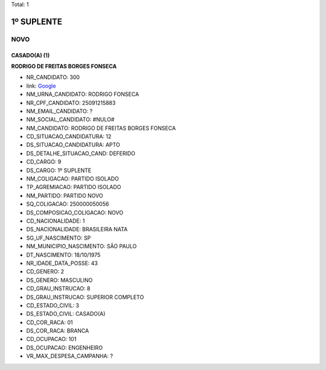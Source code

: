 Total: 1

1º SUPLENTE
===========

NOVO
----

CASADO(A) (1)
.............

**RODRIGO DE FREITAS BORGES FONSECA**

- NR_CANDIDATO: 300
- link: `Google <https://www.google.com/search?q=RODRIGO+DE+FREITAS+BORGES+FONSECA>`_
- NM_URNA_CANDIDATO: RODRIGO FONSECA
- NR_CPF_CANDIDATO: 25091215883
- NM_EMAIL_CANDIDATO: ?
- NM_SOCIAL_CANDIDATO: #NULO#
- NM_CANDIDATO: RODRIGO DE FREITAS BORGES FONSECA
- CD_SITUACAO_CANDIDATURA: 12
- DS_SITUACAO_CANDIDATURA: APTO
- DS_DETALHE_SITUACAO_CAND: DEFERIDO
- CD_CARGO: 9
- DS_CARGO: 1º SUPLENTE
- NM_COLIGACAO: PARTIDO ISOLADO
- TP_AGREMIACAO: PARTIDO ISOLADO
- NM_PARTIDO: PARTIDO NOVO
- SQ_COLIGACAO: 250000050056
- DS_COMPOSICAO_COLIGACAO: NOVO
- CD_NACIONALIDADE: 1
- DS_NACIONALIDADE: BRASILEIRA NATA
- SG_UF_NASCIMENTO: SP
- NM_MUNICIPIO_NASCIMENTO: SÃO PAULO
- DT_NASCIMENTO: 18/10/1975
- NR_IDADE_DATA_POSSE: 43
- CD_GENERO: 2
- DS_GENERO: MASCULINO
- CD_GRAU_INSTRUCAO: 8
- DS_GRAU_INSTRUCAO: SUPERIOR COMPLETO
- CD_ESTADO_CIVIL: 3
- DS_ESTADO_CIVIL: CASADO(A)
- CD_COR_RACA: 01
- DS_COR_RACA: BRANCA
- CD_OCUPACAO: 101
- DS_OCUPACAO: ENGENHEIRO
- VR_MAX_DESPESA_CAMPANHA: ?

